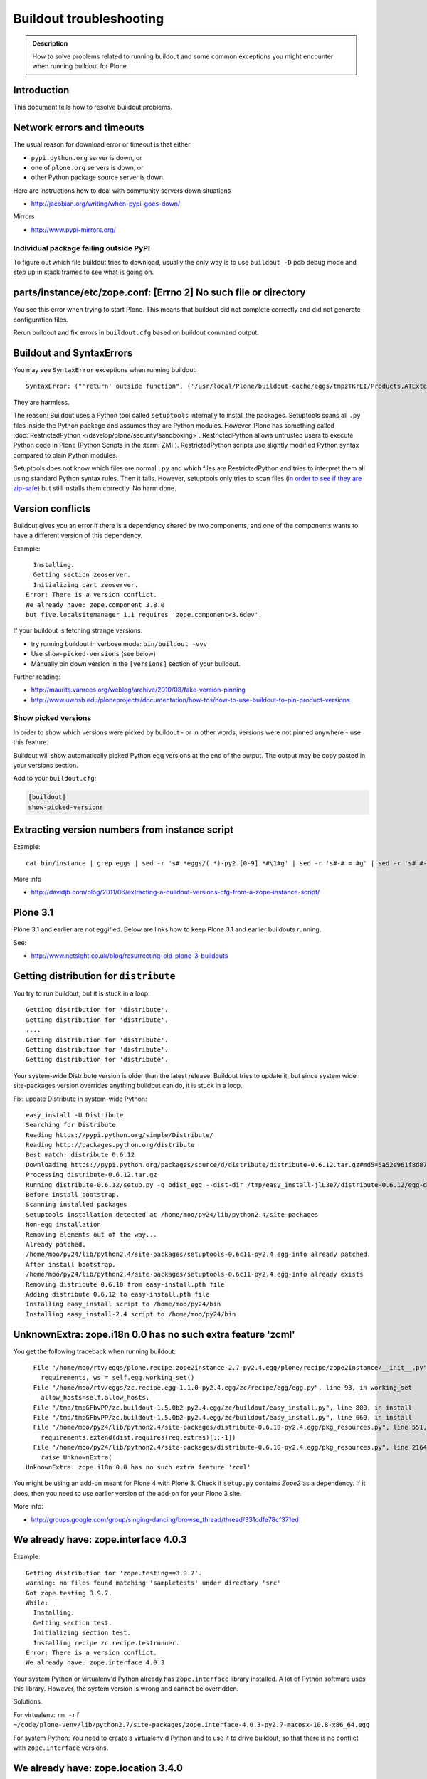 ========================
Buildout troubleshooting
========================

.. admonition:: Description

    How to solve problems related to running buildout and some common    exceptions you might encounter when running buildout for Plone.

Introduction
============

This document tells how to resolve buildout problems.

Network errors and timeouts
===========================

The usual reason for download error or timeout is that either

* ``pypi.python.org`` server is down, or
* one of ``plone.org`` servers is down, or
* other Python package source server is down.

Here are instructions how to deal with community servers down situations

* http://jacobian.org/writing/when-pypi-goes-down/

Mirrors

* http://www.pypi-mirrors.org/


Individual package failing outside PyPI
---------------------------------------

To figure out which file buildout tries to download, usually the only way is to use ``buildout -D`` pdb debug mode and step up in stack frames to see what is going on.


parts/instance/etc/zope.conf: [Errno 2] No such file or directory
===================================================================


You see this error when trying to start Plone.
This means that buildout did not complete correctly and did not generate configuration files.

Rerun buildout and fix errors in ``buildout.cfg`` based on buildout command output.

Buildout and SyntaxErrors
=========================

You may see ``SyntaxError`` exceptions when running buildout::

    SyntaxError: ("'return' outside function", ('/usr/local/Plone/buildout-cache/eggs/tmpzTKrEI/Products.ATExtensions-1.1a3-py2.6.egg/Products/ATExtensions/skins/at_extensions/getDisplayView.py', 11, None, 'return value\n'))

They are harmless.

The reason: Buildout uses a Python tool called ``setuptools`` internally to install the packages.
Setuptools scans all ``.py`` files inside the Python package and assumes they are Python modules.
However, Plone has something called :doc:`RestrictedPython </develop/plone/security/sandboxing>`.
RestrictedPython allows untrusted users to execute Python code in Plone (Python Scripts in the :term:`ZMI`).
RestrictedPython scripts use slightly modified Python syntax compared to plain Python modules.

Setuptools does not know which files are normal ``.py`` and which files are RestrictedPython and tries to interpret them all using standard Python
syntax rules.
Then it fails.
However, setuptools only tries to scan files (`in order to see if they are zip-safe <https://pythonhosted.org/setuptools/easy_install.html#compressed-installation>`__) but still installs them correctly.
No harm done.


Version conflicts
=================

Buildout gives you an error if there is a dependency shared by two components, and one of the components wants to have a different version of this dependency.

Example::

      Installing.
      Getting section zeoserver.
      Initializing part zeoserver.
    Error: There is a version conflict.
    We already have: zope.component 3.8.0
    but five.localsitemanager 1.1 requires 'zope.component<3.6dev'.

If your buildout is fetching strange versions:

* try running buildout in verbose mode: ``bin/buildout -vvv``
* Use ``show-picked-versions`` (see below)
* Manually pin down version in the ``[versions]`` section of your buildout.

Further reading:

* http://maurits.vanrees.org/weblog/archive/2010/08/fake-version-pinning

* http://www.uwosh.edu/ploneprojects/documentation/how-tos/how-to-use-buildout-to-pin-product-versions

Show picked versions
--------------------

In order to show which versions were picked by buildout - 
or in other words, versions were not pinned anywhere - 
use this feature.

Buildout will show automatically picked Python egg versions at the end of the output. 
The output may be copy pasted in your versions section.

Add to your ``buildout.cfg``:

.. code-block:: cfg

    [buildout]    
    show-picked-versions


Extracting version numbers from instance script
=================================================

Example::

    cat bin/instance | grep eggs | sed -r 's#.*eggs/(.*)-py2.[0-9].*#\1#g' | sed -r 's#-# = #g' | sed -r 's#_#-#g' | grep -E ' = [0-9\.]' | xargs -0 echo -e "[versions]\n" | sed -r 's#^\s+##g' > versions-extracted.cfg; cat versions-extracted.cfg

More info

* http://davidjb.com/blog/2011/06/extracting-a-buildout-versions-cfg-from-a-zope-instance-script/

Plone 3.1
=========

Plone 3.1 and earlier are not eggified.
Below are links how to keep Plone 3.1 and earlier buildouts running.

See:

* http://www.netsight.co.uk/blog/resurrecting-old-plone-3-buildouts





Getting distribution for ``distribute``
========================================

You try to run buildout, but it is stuck in a loop::

    Getting distribution for 'distribute'.
    Getting distribution for 'distribute'.
    ....
    Getting distribution for 'distribute'.
    Getting distribution for 'distribute'.
    Getting distribution for 'distribute'.

Your system-wide Distribute version is older than the latest release.
Buildout tries to update it, but since system wide site-packages version
overrides anything buildout can do, it is stuck in a loop.

Fix: update Distribute in system-wide Python::

    easy_install -U Distribute
    Searching for Distribute
    Reading https://pypi.python.org/simple/Distribute/
    Reading http://packages.python.org/distribute
    Best match: distribute 0.6.12
    Downloading https://pypi.python.org/packages/source/d/distribute/distribute-0.6.12.tar.gz#md5=5a52e961f8d8799d243fe8220f9d760e
    Processing distribute-0.6.12.tar.gz
    Running distribute-0.6.12/setup.py -q bdist_egg --dist-dir /tmp/easy_install-jlL3e7/distribute-0.6.12/egg-dist-tmp-IV9SiQ
    Before install bootstrap.
    Scanning installed packages
    Setuptools installation detected at /home/moo/py24/lib/python2.4/site-packages
    Non-egg installation
    Removing elements out of the way...
    Already patched.
    /home/moo/py24/lib/python2.4/site-packages/setuptools-0.6c11-py2.4.egg-info already patched.
    After install bootstrap.
    /home/moo/py24/lib/python2.4/site-packages/setuptools-0.6c11-py2.4.egg-info already exists
    Removing distribute 0.6.10 from easy-install.pth file
    Adding distribute 0.6.12 to easy-install.pth file
    Installing easy_install script to /home/moo/py24/bin
    Installing easy_install-2.4 script to /home/moo/py24/bin


UnknownExtra: zope.i18n 0.0 has no such extra feature 'zcml'
============================================================

You get the following traceback when running buildout::

      File "/home/moo/rtv/eggs/plone.recipe.zope2instance-2.7-py2.4.egg/plone/recipe/zope2instance/__init__.py", line 93, in update
        requirements, ws = self.egg.working_set()
      File "/home/moo/rtv/eggs/zc.recipe.egg-1.1.0-py2.4.egg/zc/recipe/egg/egg.py", line 93, in working_set
        allow_hosts=self.allow_hosts,
      File "/tmp/tmpGFbvPP/zc.buildout-1.5.0b2-py2.4.egg/zc/buildout/easy_install.py", line 800, in install
      File "/tmp/tmpGFbvPP/zc.buildout-1.5.0b2-py2.4.egg/zc/buildout/easy_install.py", line 660, in install
      File "/home/moo/py24/lib/python2.4/site-packages/distribute-0.6.10-py2.4.egg/pkg_resources.py", line 551, in resolve
        requirements.extend(dist.requires(req.extras)[::-1])
      File "/home/moo/py24/lib/python2.4/site-packages/distribute-0.6.10-py2.4.egg/pkg_resources.py", line 2164, in requires
        raise UnknownExtra(
    UnknownExtra: zope.i18n 0.0 has no such extra feature 'zcml'

You might be using an add-on meant for Plone 4 with Plone 3. Check if
``setup.py`` contains *Zope2* as a dependency. If it does, then you need to
use earlier version of the add-on for your Plone 3 site.

More info:

* http://groups.google.com/group/singing-dancing/browse_thread/thread/331cdfe78cf371ed


We already have: zope.interface 4.0.3
========================================

Example::

    Getting distribution for 'zope.testing==3.9.7'.
    warning: no files found matching 'sampletests' under directory 'src'
    Got zope.testing 3.9.7.
    While:
      Installing.
      Getting section test.
      Initializing section test.
      Installing recipe zc.recipe.testrunner.
    Error: There is a version conflict.
    We already have: zope.interface 4.0.3

Your system Python or virtualenv'd Python already has ``zope.interface`` library installed.
A lot of Python software uses this library.
However, the system version is wrong and cannot be overridden.

Solutions.

For virtualenv: ``rm -rf ~/code/plone-venv/lib/python2.7/site-packages/zope.interface-4.0.3-py2.7-macosx-10.8-x86_64.egg``

For system Python: You need to create a virtualenv'd Python and to use it to drive buildout, so that there is no conflict with ``zope.interface`` versions.

We already have: zope.location 3.4.0
====================================

When running buildout, Plone 3.3.5::

    While:
      Installing.
      Getting section zopepy.
      Initializing section zopepy.
      Getting option zopepy:eggs.
      Getting section client1.
      Initializing section client1.
      Getting option client1:zeo-address.
      Getting section zeo.
      Initializing part zeo.
    Error: There is a version conflict.
    We already have: zope.location 3.4.0
    but zope.traversing 3.13 requires 'zope.location>=3.7.0'.

Solution:

.. code-block:: console

    rm -rf fake-eggs/*
    bin/buildout install zope2
    bin/buildout


ImportError: No module named lxml
=================================

``lxml`` as a PyPi package dependency fails even though it is clearly
installed.

Example traceback when running buildout::

    ...
    Processing openxmllib-1.0.6.tar.gz
    <snip Unpacking... >
    Running openxmllib-1.0.6/setup.py bdist_egg --dist-dir /tmp/easy_install-Urh6x4/openxmllib-1.0.6/egg-dist-tmp-ju0TuT
    Traceback (most recent call last):
    <snip Traceback... >
      File "setup.py", line 5, in <module>
      File "/tmp/easy_install-Urh6x4/openxmllib-1.0.6/openxmllib/__init__.py", line 17, in <module>
      File "/tmp/easy_install-Urh6x4/openxmllib-1.0.6/openxmllib/wordprocessing.py", line 5, in <module>
      File "/tmp/easy_install-Urh6x4/openxmllib-1.0.6/openxmllib/document.py", line 14, in <module>
    ImportError: No module named lxml
    An error occurred when trying to install openxmllib 1.0.6. Look above this message for any errors that were output by easy_install.
    While:
      Installing plone-core-addons.
      Getting distribution for 'openxmllib>=1.0.6'.
    Error: Couldn't install: openxmllib 1.0.6

Solution: ensure lxml compilation happens before openxmllib is being compiled.

For instance, if you are installing something like ``Products.OpenXml``, you will have likely included this egg under your Plone ``[instance]`` section of your buildout.
You should consider using something like ``collective.recipe.staticlxml`` to build lxml and to do this *before* this egg's installation is invoked.
Like so in your ``buildout.cfg``:

.. code-block:: cfg

    [buildout]
    parts =
        lxml
        ...
        instance
    ...

    [lxml]
    recipe = z3c.recipe.staticlxml
    egg = lxml

More information:

* http://www.niteoweb.com/blog/order-of-parts-when-compiling-lxml

* http://plone.293351.n2.nabble.com/lxml-installs-but-Products-OpenXml-openxmllib-can-t-see-it-tp5565184p5565184.html


Can't run ``bootstrap.py`` - VersionConflict for ``zc.buildout``
================================================================

Traceback when running ``python bootstrap.py``::

    Traceback (most recent call last):
      File "/Users/moo/code/collective.buildout.python/parts/opt/lib/python2.6/pdb.py", line 1283, in main
        pdb._runscript(mainpyfile)
      File "/Users/moo/code/collective.buildout.python/parts/opt/lib/python2.6/pdb.py", line 1202, in _runscript
        self.run(statement)
      File "/Users/moo/code/collective.buildout.python/parts/opt/lib/python2.6/bdb.py", line 368, in run
        exec cmd in globals, locals
      File "<string>", line 1, in <module>
      File "bootstrap.py", line 256, in <module>
        ws.require(requirement)
      File "/Users/moo/code/collective.buildout.python/python-2.6/lib/python2.6/site-packages/distribute-0.6.8-py2.6.egg/pkg_resources.py", line 633, in require
        needed = self.resolve(parse_requirements(requirements))
      File "/Users/moo/code/collective.buildout.python/python-2.6/lib/python2.6/site-packages/distribute-0.6.8-py2.6.egg/pkg_resources.py", line 535, in resolve
        raise VersionConflict(dist,req) # XXX put more info here
    VersionConflict: (zc.buildout 1.5.0b2 (/Users/moo/code/collective.buildout.python/python-2.6/lib/python2.6/site-packages/zc.buildout-1.5.0b2-py2.6.egg), Requirement.parse('zc.buildout==1.5.2'))

Solution: update the ``zc.buildout`` installed in your system Python:

.. code-block:: console

    easy_install -U zc.buildout

An error occurred when trying to install lxml - error: Setup script exited with error: command 'gcc' failed with exit status 1
==============================================================================================================================

Traceback when running buildout::

    ...
    src/lxml/lxml.etree.c:143652: error: ‘__pyx_v_4lxml_5etree_XSLT_DOC_DEFAULT_LOADER’ undeclared (first use in this function)
    src/lxml/lxml.etree.c:143652: error: ‘xsltDocDefaultLoader’ undeclared (first use in this function)
    src/lxml/lxml.etree.c:143661: error: ‘__pyx_f_4lxml_5etree__xslt_doc_loader’ undeclared (first use in this function)
    error: Setup script exited with error: command 'gcc' failed with exit status 1
    An error occurred when trying to install lxml 2.2.8. Look above this message for any errors that were output by easy_install.
    While:
      Installing instance.
      Getting distribution for 'lxml==2.2.8'.
    Error: Couldn't install: lxml 2.2.8

Solution: install the ``libxml`` and ``libxslt`` development headers.

On Ubuntu/Debian you could do this as follows:

.. code-block:: console

    sudo apt-get install libxml2-dev libxslt-dev


VersionConflict: distribute 0.6.19
==================================

When running buildout you see something like this::

      File "/home/danieltordable.es/buildout-cache/eggs/zc.buildout-1.4.4-py2.6.egg/zc/buildout/easy_install.py", line 606, in _maybe_add_setuptools
        if ws.find(requirement) is None:
      File "/home/danieltordable.es/buildout-cache/eggs/distribute-0.6.19-py2.6.egg/pkg_resources.py", line 474, in find
        raise VersionConflict(dist,req)     # XXX add more info
    VersionConflict: (distribute 0.6.19 (/home/danieltordable.es/buildout-cache/eggs/distribute-0.6.19-py2.6.egg), Requirement.parse('distribute==0.6.15'))

Buildout uses the system-wide Distribute installation (``python-distribute``
or similar package, depends on your OS).  To fix this, you need to update
system-wide distribution.

.. note:: It is preferred to do your Python + buildout
   installation in a :term:`virtualenv`, in order not to break your OS

Update Distribute (Plone universal installer, using supplied
``easy_install`` script):

.. code-block:: console

        python/bin/easy_install -U Distribute

Update Distribute (OSX/Ubuntu/Linux):

.. code-block:: console

        easy_install -U Distribute


argparse 1.2.1
==============

If you get::

    While:
      Installing.
      Loading extensions.
    Error: There is a version conflict.
    We already have: argparse 1.2.1

Rerun ``bootstrap.py`` with the correct Python interpreter.


Error: Picked: <some.package> = <some.version>
==============================================

If you get something like this::

    We have the distribution that satisfies 'zc.recipe.testrunner==1.2.1'.
    Installing 'collective.recipe.backup'.
    Picked: collective.recipe.backup = 2.4
    Could't load zc.buildout entry point default
    from collective.recipe.backup:
    Picked: collective.recipe.backup = 2.4.
    While:
      Installing.
      Getting section backup.
      Initializing section backup.
      Installing recipe collective.recipe.backup.
      Getting distribution for 'collective.recipe.backup'.
    Error: Picked: collective.recipe.backup = 2.4

This means that your buildout has "allow picked versions" set to false.
You need to pin the version for the picked version (or turn on "allow picked versions").

Buildout error: Not a recognized archive type
=================================================

If you run across an error like this when running buildout::

    ...
    Installing instance.
    Getting distribution for 'collective.spaces'.
    error: Not a recognized archive type: /home/plone/.buildout/downloads/dist/collective.spaces-1.0.zip

the error is likely stemming from an incorrect download of this egg.
Check the given file to ensure that the file is correct (for instance, it is a non-zero length file or verifying the content using something like ``md5sum``) before delving deep into your Python install's workings.
This error makes it look as if your Python install doesn't have support for this type of archive, but in fact it can be caused by a corrupt download.


Distribute / setuptools tries to mess with system Python and Permission denied
==============================================================================

When running ``bootstrap.py`` your buildout files
because it tries to write to system-wide Python installation.

Example::

    Getting distribution for 'distribute==0.6.24'.
    Before install bootstrap.
    Scanning installed packages
    No setuptools distribution found
    warning: no files found matching 'Makefile' under directory 'docs'
    warning: no files found matching 'indexsidebar.html' under directory 'docs'
    After install bootstrap.
    Creating /srv/plone/python/python-2.7/lib/python2.7/site-packages/setuptools-0.6c11-py2.7.egg-info
    error: /srv/plone/python/python-2.7/lib/python2.7/site-packages/setuptools-0.6c11-py2.7.egg-info: Permission denied
    An error occurred when trying to install distribute 0.6.24. Look above this message for any errors that were output by easy_install.
    While:
      Bootstrapping.
      Getting distribution for 'distribute==0.6.24'.
    Error: Couldn't install: distribute 0.6.24

Solution:

`This bug has been fixed in Distribute 0.6.27 <https://pypi.python.org/pypi/distribute/0.6.27#id2>`_ - make sure your system-wide Python
uses this version or above::

       sudo /srv/plone/python/python-2.7/bin/easy_install -U Distribute



UnboundLocalError: local variable 'clients' referenced before assignment
==========================================================================

Example traceback when running buildout::

    Traceback (most recent call last):
      File "/srv/plone/x/eggs/zc.buildout-1.4.4-py2.7.egg/zc/buildout/buildout.py", line 1683, in main
        getattr(buildout, command)(args)
      File "/srv/plone/x/eggs/zc.buildout-1.4.4-py2.7.egg/zc/buildout/buildout.py", line 555, in install
        installed_files = self[part]._call(recipe.install)
      File "/srv/plone/x/eggs/zc.buildout-1.4.4-py2.7.egg/zc/buildout/buildout.py", line 1227, in _call
        return f()
      File "/srv/plone/x/eggs/plone.recipe.unifiedinstaller-4.3.1-py2.7.egg/plone/recipe/unifiedinstaller/__init__.py", line 65, in install
        for part in clients
    UnboundLocalError: local variable 'clients' referenced before assignment

Solution: Your buildout contains leftovers from the past. Remove ``clients`` variable in ``[unifiedinstaller]`` section.



error: None
============

This means .tar.gz is corrupted::

    error: None
    An error occurred when trying to install lxml 2.3.6. Look above this message for any errors that were output by easy_install.
    While:
      Installing instance.
      Getting distribution for 'lxml==2.3.6'.
    Error: Couldn't install: lxml 2.3.6

Buildout download cache is corrupted. Run ``bin/buildout -vvv`` for more info. Then do something like this::

      # Corrupted .tar.gz download
      rm /Users/mikko/code/buildout-cache/downloads/dist/lxml-2.3.6.tar.gz


Mac OS X Error: Couldn't install: lxml 3.4.4
============================================

If you got the error ``Couldn't install: lxml 3.4.4`` while using the Plone 5.0 unified installer on Mac OS X 10.11.1 El Capitan, you should `update your Xcode command line tools <http://stackoverflow.com/questions/19548011/cannot-install-lxml-on-mac-os-x-10-9>`_::

    xcode-select --install

then re-run ``bin/buildout``. 
